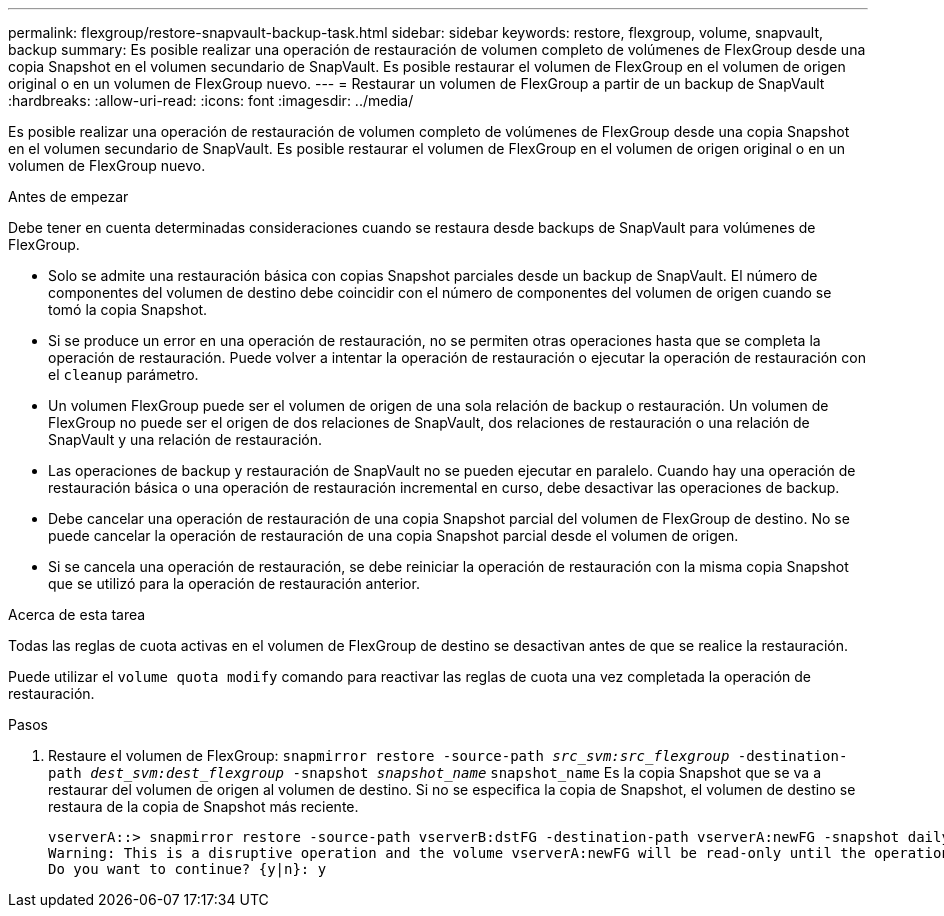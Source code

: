 ---
permalink: flexgroup/restore-snapvault-backup-task.html 
sidebar: sidebar 
keywords: restore, flexgroup, volume, snapvault, backup 
summary: Es posible realizar una operación de restauración de volumen completo de volúmenes de FlexGroup desde una copia Snapshot en el volumen secundario de SnapVault. Es posible restaurar el volumen de FlexGroup en el volumen de origen original o en un volumen de FlexGroup nuevo. 
---
= Restaurar un volumen de FlexGroup a partir de un backup de SnapVault
:hardbreaks:
:allow-uri-read: 
:icons: font
:imagesdir: ../media/


[role="lead"]
Es posible realizar una operación de restauración de volumen completo de volúmenes de FlexGroup desde una copia Snapshot en el volumen secundario de SnapVault. Es posible restaurar el volumen de FlexGroup en el volumen de origen original o en un volumen de FlexGroup nuevo.

.Antes de empezar
Debe tener en cuenta determinadas consideraciones cuando se restaura desde backups de SnapVault para volúmenes de FlexGroup.

* Solo se admite una restauración básica con copias Snapshot parciales desde un backup de SnapVault.
El número de componentes del volumen de destino debe coincidir con el número de componentes del volumen de origen cuando se tomó la copia Snapshot.
* Si se produce un error en una operación de restauración, no se permiten otras operaciones hasta que se completa la operación de restauración.
Puede volver a intentar la operación de restauración o ejecutar la operación de restauración con el `cleanup` parámetro.
* Un volumen FlexGroup puede ser el volumen de origen de una sola relación de backup o restauración.
Un volumen de FlexGroup no puede ser el origen de dos relaciones de SnapVault, dos relaciones de restauración o una relación de SnapVault y una relación de restauración.
* Las operaciones de backup y restauración de SnapVault no se pueden ejecutar en paralelo.
Cuando hay una operación de restauración básica o una operación de restauración incremental en curso, debe desactivar las operaciones de backup.
* Debe cancelar una operación de restauración de una copia Snapshot parcial del volumen de FlexGroup de destino.
No se puede cancelar la operación de restauración de una copia Snapshot parcial desde el volumen de origen.
* Si se cancela una operación de restauración, se debe reiniciar la operación de restauración con la misma copia Snapshot que se utilizó para la operación de restauración anterior.


.Acerca de esta tarea
Todas las reglas de cuota activas en el volumen de FlexGroup de destino se desactivan antes de que se realice la restauración.

Puede utilizar el `volume quota modify` comando para reactivar las reglas de cuota una vez completada la operación de restauración.

.Pasos
. Restaure el volumen de FlexGroup: `snapmirror restore -source-path _src_svm:src_flexgroup_ -destination-path _dest_svm:dest_flexgroup_ -snapshot _snapshot_name_`
`snapshot_name` Es la copia Snapshot que se va a restaurar del volumen de origen al volumen de destino. Si no se especifica la copia de Snapshot, el volumen de destino se restaura de la copia de Snapshot más reciente.
+
[listing]
----
vserverA::> snapmirror restore -source-path vserverB:dstFG -destination-path vserverA:newFG -snapshot daily.2016-07-15_0010
Warning: This is a disruptive operation and the volume vserverA:newFG will be read-only until the operation completes
Do you want to continue? {y|n}: y
----

